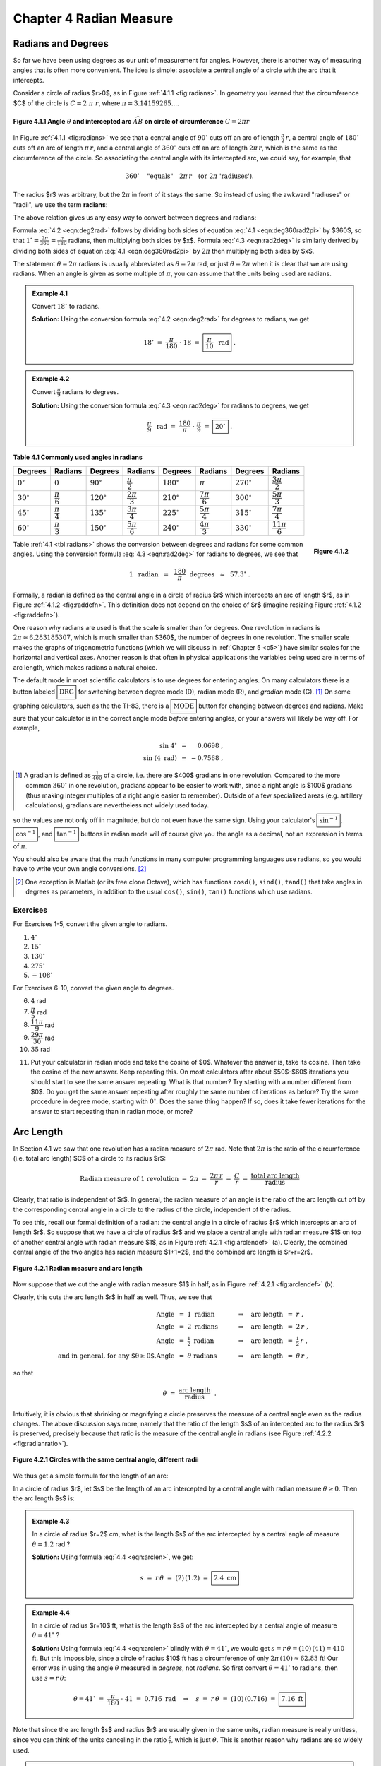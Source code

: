 .. _c4:

Chapter 4 Radian Measure
============================

Radians and Degrees
---------------------

So far we have been using degrees as our unit of measurement for angles. However, there is another way of measuring angles that is often more convenient. The idea is simple: associate a central angle of a circle with the arc that it intercepts.

Consider a circle of radius $r>0$, as in Figure :ref:`4.1.1 <fig:radians>`. In geometry you learned that the circumference $C$ of the circle is :math:`C = 2\;\pi\;r`, where :math:`\pi = 3.14159265...`.

.. _fig:radians:

.. _Figure 4.1.1:

.. figure:: ./img/f4.1.1.png 
    :align: center 

    **Figure 4.1.1 Angle** :math:`\theta` **and intercepted arc** :math:`\stackrel\frown{AB}` **on circle of circumference** :math:`C=2\pi r`

In Figure :ref:`4.1.1 <fig:radians>` we see that a central angle of :math:`90^\circ` cuts off an arc of length :math:`\tfrac{\pi}{2}\,r`, a central angle of :math:`180^\circ` cuts off an arc of length :math:`\pi\,r`, and a central angle of :math:`360^\circ` cuts off an arc of length :math:`2\pi\,r`, which is the same as the circumference of the circle. So associating the central angle with its intercepted arc, we could say, for example, that

.. math::

    360^\circ \quad\text{"equals"}\quad 2\pi\,r \quad\text{(or 2}\pi\text{ 'radiuses').}

The radius $r$ was arbitrary, but the :math:`2\pi` in front of it stays the same. So instead of using the awkward "radiuses" or "radii", we use the term **radians**:

.. _equation 4.1:

.. math::
    :label: eqn:deg360rad2pi

    \boxed{360^\circ = 2\pi \text{radians}}

The above relation gives us any easy way to convert between degrees and radians:

.. _equation 4.2:

.. math::
    :label: eqn:deg2rad

    \text{Degrees to radians:}\quad
    x~~\text{degrees}\quad=\quad \left( \frac{\pi}{180} \;\cdot\; x \right)
    ~~\text{radians}

.. _equation 4.3:

.. math::
    :label: eqn:rad2deg

    \begin{align}
    \text{Radians to degrees:}&\quad
    x~~\text{radians}\quad&=\quad \left( \frac{180}{\pi} \;\cdot\; x \right)
    ~~\text{degrees}
    \end{align}

Formula :eq:`4.2 <eqn:deg2rad>` follows by dividing both sides of equation :eq:`4.1 <eqn:deg360rad2pi>` by $360$, so that :math:`1^\circ = \frac{2\pi}{360} = \frac{\pi}{180}` radians, then multiplying both sides by $x$. Formula :eq:`4.3 <eqn:rad2deg>` is similarly derived by dividing both sides of equation :eq:`4.1 <eqn:deg360rad2pi>` by :math:`2\pi` then multiplying both sides by $x$.

The statement :math:`\theta = 2\pi` radians is usually abbreviated as :math:`\theta = 2\pi` rad, or just :math:`\theta = 2\pi` when it is clear that we are using radians. When an angle is given as some multiple of :math:`\pi`, you can assume that the units being used are radians.

.. _Example 4.1:

.. admonition:: Example 4.1

    Convert :math:`18^\circ` to radians.

    **Solution:** Using the conversion formula :eq:`4.2 <eqn:deg2rad>` for degrees to radians, we get
    
    .. math::

        18^\circ ~=~ \frac{\pi}{180} \;\cdot\; 18 ~=~ \boxed{\frac{\pi}{10} ~~\text{rad}} ~.

.. _Example 4.2:

.. admonition:: Example 4.2

    Convert :math:`\frac{\pi}{9}` radians to degrees.

    **Solution:** Using the conversion formula :eq:`4.3 <eqn:rad2deg>` for radians to degrees, we get
 
    .. math::
    
        \frac{\pi}{9} ~~\text{rad} ~=~ \frac{180}{\pi} \;\cdot\; \frac{\pi}{9} ~=~ \boxed{20^\circ} ~.

.. _tbl:radians:

.. _Table 4.1:

**Table 4.1 Commonly used angles in radians**

.. list-table::

    * - **Degrees**
      - **Radians**
      - **Degrees**
      - **Radians**
      - **Degrees**
      - **Radians**
      - **Degrees**
      - **Radians**
    * - :math:`0^\circ`
      - :math:`0`
      - :math:`90^\circ`
      - :math:`\dfrac{\pi}{2}`
      - :math:`180^\circ`
      - :math:`\pi`
      - :math:`270^\circ`
      - :math:`\dfrac{3\pi}{2}`
    * - :math:`30^\circ`
      - :math:`\dfrac{\pi}{6}`
      - :math:`120^\circ`
      - :math:`\dfrac{2\pi}{3}`
      - :math:`210^\circ`
      - :math:`\dfrac{7\pi}{6}`
      - :math:`300^\circ`
      - :math:`\dfrac{5\pi}{3}`
    * - :math:`45^\circ`
      - :math:`\dfrac{\pi}{4}`
      - :math:`135^\circ`
      - :math:`\dfrac{3\pi}{4}`
      - :math:`225^\circ`
      - :math:`\dfrac{5\pi}{4}`
      - :math:`315^\circ`
      - :math:`\dfrac{7\pi}{4}`
    * - :math:`60^\circ`
      - :math:`\dfrac{\pi}{3}`
      - :math:`150^\circ`
      - :math:`\dfrac{5\pi}{6}`
      - :math:`240^\circ`
      - :math:`\dfrac{4\pi}{3}`
      - :math:`330^\circ`
      - :math:`\dfrac{11\pi}{6}`

.. _fig:raddefn:

.. _Figure 4.1.2:

.. figure:: ./img/f4.1.2.png
    :align: right

    **Figure 4.1.2**

Table :ref:`4.1 <tbl:radians>` shows the conversion between degrees and radians for some common angles. Using the conversion formula :eq:`4.3 <eqn:rad2deg>` for radians to degrees, we see that

.. math::

    1 ~~\text{radian} ~~=~~ \frac{180}{\pi}~~\text{degrees} ~~\approx~~ 57.3^\circ ~.


Formally, a radian is defined as the central angle in a circle of radius $r$ which intercepts an arc of length $r$, as in Figure :ref:`4.1.2 <fig:raddefn>`. This definition does not depend on the choice of $r$ (imagine resizing Figure :ref:`4.1.2 <fig:raddefn>`).

One reason why radians are used is that the scale is smaller than for degrees. One revolution in radians is :math:`2\pi \approx 6.283185307`, which is much smaller than $360$, the number of degrees in one revolution. The smaller scale makes the graphs of trigonometric functions (which we will discuss in :ref:`Chapter 5 <c5>`) have similar scales for the horizontal and vertical axes. Another reason is that often in physical applications the variables being used are in terms of arc length, which makes radians a natural choice.

The default mode in most scientific calculators is to use degrees for entering angles. On many calculators there is a button labeled :math:`\boxed{\text{DRG}}` for switching between degree mode (D), radian mode (R), and *gradian* mode (G). [1]_ On some graphing calculators, such as the the TI-83, there is a :math:`\boxed{\text{MODE}}` button for changing between degrees and radians. Make sure that your calculator is in the correct angle mode *before* entering angles, or your answers will likely be way off. For example,

.. math::

    \begin{align*}
    \sin\;4^\circ ~&=~ \phantom{-}0.0698 ~,\\
    \sin\;(4~\text{rad}) ~&=~ -0.7568 ~,
    \end{align*}

.. [1] A gradian is defined as :math:`\tfrac{1}{400}` of a circle, i.e. there are $400$ gradians in one revolution. Compared to the more common :math:`360^\circ` in one revolution, gradians appear to be easier to work with, since a right angle is $100$ gradians (thus making integer multiples of a right angle easier to remember). Outside of a few specialized areas (e.g. artillery calculations), gradians are nevertheless not widely used today.

so the values are not only off in magnitude, but do not even have the same sign. Using your calculator's :math:`\boxed{\sin^{-1}}`, :math:`\boxed{\cos^{-1}}`, and :math:`\boxed{\tan^{-1}}` buttons in radian mode will of course give you the angle as a decimal, not an expression in terms of :math:`\pi`.

You should also be aware that the math functions in many computer programming languages use
radians, so you would have to write your own angle conversions. [2]_

.. [2] One exception is Matlab (or its free clone Octave), which has functions ``cosd()``, ``sind()``, ``tand()`` that take angles in degrees as parameters, in addition to the usual ``cos()``, ``sin()``, ``tan()`` functions which use radians.

.. _sec4dot1:

Exercises
~~~~~~~~~~~~~~

For Exercises 1-5, convert the given angle to radians.

1. :math:`4^\circ`
2. :math:`15^\circ`
3. :math:`130^\circ`
4. :math:`275^\circ`
5. :math:`-108^\circ`

For Exercises 6-10, convert the given angle to degrees.

6. :math:`4` rad
7. :math:`\dfrac{\pi}{5}` rad
8. :math:`\dfrac{11\pi}{9}` rad
9. :math:`\dfrac{29\pi}{30}` rad
10. :math:`35` rad

.. _exer:cosxeqx:

11. Put your calculator in radian mode and take the cosine of $0$. Whatever the answer is, take its cosine. Then take the cosine of the new answer. Keep repeating this. On most calculators after about $50$-$60$ iterations you should start to see the same answer repeating. What is that number? Try starting with a number different from $0$. Do you get the same answer repeating after roughly the same number of iterations as before? Try the same procedure in degree mode, starting with :math:`0^\circ`. Does the same thing happen? If so, does it take fewer iterations for the answer to start repeating than in radian mode, or more?

Arc Length
--------------

In Section 4.1 we saw that one revolution has a radian measure of :math:`2\pi` rad. Note that :math:`2\pi` is the ratio of the circumference (i.e. total arc length) $C$ of a circle to its radius $r$:

.. math::

    \text{Radian measure of 1 revolution} ~=~ 2\pi ~=~ \frac{2\pi\,r}{r} ~=~
      \frac{C}{r} ~=~ \frac{\text{total arc length}}{\text{radius}}

Clearly, that ratio is independent of $r$. In general, the radian measure of an angle is the ratio of the arc length cut off by the corresponding central angle in a circle to the radius of the circle, independent of the radius.

To see this, recall our formal definition of a radian: the central angle in a circle of radius $r$ which intercepts an arc of length $r$. So suppose that we have a circle of radius $r$ and we place a central angle with radian measure $1$ on top of another central angle with radian measure $1$, as in Figure :ref:`4.2.1 <fig:arclendef>` (a). Clearly, the combined central angle of the two angles has radian measure $1+1=2$, and the combined arc length is $r+r=2r$.

.. _fig:arclendef:

.. _Figure 4.2.1:

.. figure:: ./img/f4.2.1.png 
    :align: center

    **Figure 4.2.1 Radian measure and arc length**

Now suppose that we cut the angle with radian measure $1$ in half, as in Figure :ref:`4.2.1 <fig:arclendef>` (b).

Clearly, this cuts the arc length $r$ in half as well. Thus, we see that

.. math::

    \begin{align*}
    \text{Angle} ~&=~ 1~\text{radian} \quad&\Rightarrow\quad \text{arc length} ~&=~ r ~,\\
    \text{Angle} ~&=~ 2~\text{radians} \quad&\Rightarrow\quad \text{arc length} ~&=~ 2\,r ~,\\
    \text{Angle} ~&=~ \tfrac{1}{2}~\text{radian} \quad&\Rightarrow\quad \text{arc length} ~&=~
      \tfrac{1}{2}\,r ~,\\
    \text{and in general, for any $\theta \ge 0$,}
    \text{Angle} ~&=~ \theta~\text{radians} \quad&\Rightarrow\quad \text{arc length} ~&=~ \theta\,r ~,
    \end{align*}

so that

.. math::

    \theta ~=~ \frac{\text{arc length}}{\text{radius}} ~~.

Intuitively, it is obvious that shrinking or magnifying a circle preserves the measure of a central angle even as the radius changes. The above discussion says more, namely that the ratio of the length $s$ of an intercepted arc to the radius $r$ is preserved, precisely because that ratio is the measure of the central angle in radians (see Figure :ref:`4.2.2 <fig:radianratio>`).

.. _fig:radianratio:

.. _Figure 4.2.2:

.. figure:: ./img/f4.2.2.png 
    :align: center

    **Figure 4.2.1 Circles with the same central angle, different radii**

We thus get a simple formula for the length of an arc:

In a circle of radius $r$, let $s$ be the length of an arc intercepted by a central angle with radian measure :math:`\theta \ge 0`. Then the arc length $s$ is:

.. _equation 4.4:

.. math::
    :label: eqn:arclen

    s ~=~ r\,\theta

.. _Example 4.3:

.. admonition:: Example 4.3

    In a circle of radius $r=2$ cm, what is the length $s$ of the arc intercepted by a central angle of measure :math:`\theta = 1.2` rad ?

    **Solution:** Using formula :eq:`4.4 <eqn:arclen>`, we get:

    .. math::

        s ~=~ r\,\theta ~=~ (2)\,(1.2) ~=~ \boxed{2.4~\text{cm}}

.. _Example 4.4:

.. admonition:: Example 4.4

    In a circle of radius $r=10$ ft, what is the length $s$ of the arc intercepted by a central angle of measure :math:`\theta = 41^\circ\;`?

    **Solution:** Using formula :eq:`4.4 <eqn:arclen>` blindly with :math:`\theta = 41^\circ`, we would get :math:`\;s = r\,\theta = (10)\,(41) = 410` ft. But this impossible, since a circle of radius $10$ ft has a circumference of only :math:`2\pi\,(10) \approx 62.83` ft! Our error was in using the angle :math:`\theta` measured in *degrees*, not *radians*. So first convert :math:`\theta = 41^\circ` to radians, then use :math:`s=r\,\theta`:

    .. math::

        \theta = 41^\circ ~=~ \frac{\pi}{180} \;\cdot\; 41 ~=~ 0.716~\text{rad}
        \quad\Rightarrow\quad s ~=~ r\,\theta ~=~ (10)\,(0.716) ~=~ \boxed{7.16~\text{ft}}


Note that since the arc length $s$ and radius $r$ are usually given in the same units, radian measure is really unitless, since you can think of the units canceling in the ratio :math:`\frac{s}{r}`, which is just :math:`\theta`. This is another reason why radians are so widely used.

.. _Example 4.5:

.. admonition:: Example 4.5

    A central angle in a circle of radius $5$ m cuts off an arc of length $2$ m. What is the measure of the angle in radians? What is the measure in degrees?

    **Solution:** Letting $r=5$ and $s=2$ in formula :eq:`4.4 <eqn:arclen>`, we get:

    .. math::

        \theta ~=~ \frac{s}{r} ~=~ \frac{2}{5} ~=~ \boxed{0.4~\text{rad}}

    In degrees, the angle is:

    .. math::

        \theta = 0.4~\text{rad} ~=~ \frac{180}{\pi} \;\cdot\; 0.4 ~=~ \boxed{22.92^\circ}

For central angles :math:`\theta > 2\pi` rad, i.e. :math:`\theta > 360^\circ`, it may not be clear what is meant by the intercepted arc, since the angle is larger than one revolution and hence "wraps around" the circle more than once. We will take the approach that such an arc consists of the full circumference plus any additional arc length determined by the angle. In other words, formula :eq:`4.4 <eqn:arclen>` is still valid for angles :math:`\theta > 2\pi` rad.

What about negative angles? In this case using :math:`s=r\,\theta` would mean that the arc length is negative, which violates the usual concept of length. So we will adopt the convention of only using nonnegative central angles when discussing arc length.

.. _Example 4.6:

.. admonition:: Example 4.6

    .. _fig:rope:

    .. _Figure 4.2.3:

    .. figure:: ./img/f4.2.3.png 
        :align: right

        **Fiugre 4.2.3**

    A rope is fastened to a wall in two places $8$ ft apart at the same height. A cylindrical container with a radius of $2$ ft is pushed away from the wall as far as it can go while being held in by the rope, as in Figure :ref:`4.2.3 <fig:rope>` which shows the top view. If the center of the container is $3$ feet away from the point on the wall midway between the ends of the rope, what is the length $L$ of the rope?

    **Solution:** We see that, by symmetry, the total length of the rope is :math:`\;L = 2\;(AB + \stackrel\frown{BC})`.

    Also, notice that :math:`\triangle\,ADE` is a right triangle, so the hypotenuse has length :math:`AE = \sqrt{DE^2 + DA^2} = \sqrt{3^2 + 4^2} = 5` ft,  by the Pythagorean Theorem.

    Now since :math:`\overline{AB}` is tangent to the circular container, we know that :math:`\angle\,ABE` is a right angle. So by the Pythagorean Theorem we have

    .. math::

        AB ~=~ \sqrt{AE^2 - BE^2} ~=~ \sqrt{5^2 - 2^2} ~=~ \sqrt{21} ~\text{ft}.


    By formula :eq:`4.4 <eqn:arclen>` the arc :math:`\stackrel\frown{BC}` has length :math:`BE \cdot \theta`,
    where :math:`\theta = \angle\,BEC` is the supplement of :math:`\angle\,AED + \angle\,AEB`. So since

    .. math::

        \tan\,\angle\,AED ~=~ \frac{4}{3} ~\Rightarrow~ \angle\,AED ~=~ 53.1^\circ \quad\text{and}\quad
        \cos\,\angle\,AEB ~=~ \frac{BE}{AE} ~=~ \frac{2}{5} ~\Rightarrow~ \angle\,AEB ~=~ 66.4^\circ ~,

    we have

    .. math::

        \theta ~=~ \angle\,BEC ~=~ 180^\circ \;-\; (\angle\,AED + \angle\,AEB) ~=~ 180^\circ \;-\;
        (53.1^\circ + 66.4^\circ) ~=~ 60.5^\circ ~.

    Converting to radians, we get $\;\theta = \frac{\pi}{180} \;\cdot\; 60.5 = 1.06$ rad. Thus,

    .. math::

        L ~=~ 2\,(AB \;+\; \cdot \stackrel\frown{BC}) ~=~ 2\,(\sqrt{21} \;+\; BE \cdot \theta) ~=~
        2\,(\sqrt{21} \;+\; (2)\,( 1.06)) ~=~ \boxed{13.4 ~\text{ft}} ~.

.. _Example 4.7:

.. _exmp:pulleys:

.. admonition:: Example 4.7

    The centers of two belt pulleys, with radii of $5$ cm and $8$ cm, respectively, are $15$ cm apart.
    Find the total length $L$ of the belt around the pulleys.

    **Solution:** In Figure :ref:`4.2.4 <fig:pulley>` we see that, by symmetry, :math:`\;L = 2\;(\stackrel\frown{DE} + EF + \stackrel\frown{FG})`.

    .. _Figure 4.2.4:

    .. _fig:pulley:

    .. figure:: ./img/f4.2.4.png 
        :align: center

        **Fiugre 4.2.4 Belt pulleys with radii $5$ cm and** $8$ **cm**

    First, at the center $B$ of the pulley with radius $8$, draw a circle of radius $3$, which is the difference in the radii of the two pulleys. Let $C$ be the point where this circle intersects :math:`\overline{BF}`. Then we know that the tangent line :math:`\overline{AC}` to this smaller circle is perpendicular to the line segment  :math:`\overline{BF}`. Thus, :math:`\angle\,ACB` is a right angle, and so the length of :math:`\overline{AC}` is

    .. math::

        AC ~=~ \sqrt{AB^2 - BC^2} ~=~ \sqrt{15^2 - 3^2} ~=~ \sqrt{216} ~=~ 6\,\sqrt{6}

    by the Pythagorean Theorem. Now since :math:`\overline{AE} \perp \overline{EF}` and :math:`\overline{EF} \perp \overline{CF}` and :math:`\overline{CF} \perp \overline{AC}`, the quadrilateral $AEFC$ must be a rectangle. In particular, $EF = AC$, so :math:`EF = 6\,\sqrt{6}`.

    By formula :ref:`4.4 <eqn:arclen>` we know that :math:`\;\stackrel\frown{DE} = EA \cdot \angle\,DAE\;` and :math:`\;\stackrel\frown{FG} = BF \cdot \angle\,GBF`, where the angles are measured in radians. So thinking of angles in radians (using :math:`\pi$ rad $= 180^\circ`), we see from Figure \ref{fig:pulley} that 

    .. math::

        \angle\,DAE ~=~ \pi \;-\; \angle\,EAC \;-\; \angle\,BAC ~=~ \pi \;-\; \frac{\pi}{2} \;-\;
          \angle\,BAC ~=~ \frac{\pi}{2} \;-\; \angle\,BAC ~,

    where

    .. math::

        \sin\;\angle\,BAC ~=~ \frac{BC}{AB} ~=~ \frac{3}{15} ~=~ 0.2 \quad\Rightarrow\quad
        \angle\,BAC ~=~ 0.201~\text{rad.}

    Thus, :math:`\;\angle\,DAE = \frac{\pi}{2} \,-\, 0.201 = 1.37` rad. So since :math:`\overline{AE}` and :math:`\overline{BF}` are parallel, we have :math:`\;\angle\,ABC = \angle\,DAE = 1.37` rad. Thus, :math:`\;\angle\,GBF = \pi \,-\, \angle\,ABC = \pi \,-\, 1.37 = 1.77` rad. Hence,

    .. math::
          
        L ~=~ 2\;(\stackrel\frown{DE} \;+\; EF \;+\; \stackrel\frown{FG}) ~=~ 2\;(5\;(1.37) \;+\; 6\,\sqrt{6} \;+\;
          8\;(1.77)) ~=~ \boxed{71.41~\text{cm}} ~.



.. _sec4dot2:

Exercises
~~~~~~~~~~~~~~


For Exercises 1-4, find the length of the arc cut off by the given central angle :math:`\theta` in a circle of radius $r$.


1. :math:`\theta=0.8` rad, $r=12$ cm
2. :math:`\theta=171^\circ`, $r=8$ m
3. :math:`\theta=\pi` rad, $r=11$ in

4. A central angle in a circle of radius $2$ cm cuts off an arc of length $4.6$ cm. What is the measure of the angle in radians? What is the measure of the angle in degrees?
5. The centers of two belt pulleys, with radii of $3$ inches and $6$ inches, respectively, are $13$ inches apart. Find the total length $L$ of the belt around the pulleys.

.. _exer:wallpulley1:

6. In Figure :ref:`4.2.5 <fig:exerwallpulley1>` one end of a $4$ ft iron rod is attached to the center of a pulley with radius $0.5$ ft. The other end is attached at a :math:`40^\circ` angle to a wall, at a spot $6$ ft above the lower end of a steel wire supporting a box. The other end of the wire comes out of the wall straight across from the top of the pulley. Find the length $L$ of the wire from the wall to the box.

.. _fig:exerwallpulley1:

.. _Figure 4.2.5:

.. figure:: ./img/f4.2.5.png 
    :align: left 

    **Fiugre 4.2.5** Exercise :ref:`6 <exer:wallpulley1>`

.. _fig:exerwallpulley2:

.. _Figure 4.2.6:

.. figure:: ./img/f4.2.5.png 
    :align: center 

    **Fiugre 4.2.5** Exercise :ref:`7 <exer:wallpulley2>`

.. _exer:wallpulley2:

7. Figure :ref:`4.2.6 <fig:exerwallpulley2>` shows the same setup as in Exercise :ref:`6 <exer:wallpulley1>` but now the wire comes out of the wall $2$ ft above where the
rod is attached. Find the length $L$ of the wire from the wall to the box.

.. _fig:figure8:

.. _Figure 4.2.7:

.. figure:: ./img/f4.2.7.png 
    :align: right

    **Figure 4.2.7**

.. _exer:figure8len:

8. Find the total length $L$ of the figure eight shape in Figure :ref:`4.2.7 <fig:figure8>`.
9. Repeat Exercise :ref:`8 <exer:figure8len>` but with the circle at $A$ having a radius of $3$ instead of $2$. (*Hint: Draw a circle of radius* $5$ *centered at* $A$, *then draw a tangent line to that circle from* $B$.)


10. Suppose that in Figure :ref:`4.2.7 <fig:figure8>` the lines do not criss-cross but instead go straight across, as in a belt pulley system. Find the total length $L$ of the resulting shape.
11. Find the lengths of the two arcs cut off by a chord of length $3$ in a circle of radius $2$.
12. Find the perimeter of a *regular dodecagon* (i.e. a $12$-sided polygon with sides of equal length) inscribed inside a circle of radius :math:`\frac{1}{2}`. Compare it to the circumference of the circle.

Area of a Sector
------------------

.. _Figure 4.3.1

.. _fig:sector:

.. figure:: ./img/f4.3.1.png 
    :align: right

    **Figure 4.3.1**

In geometry you learned that the area of a circle of radius $r$ is :math:`\pi r^2`. We will now learn how to find the area of a **sector** of a circle. A sector is the region bounded by a central angle and its intercepted arc, such as the shaded region in Figure :ref:`4.3.1 <fig:sector>`.

Let :math:`\theta` be a central angle in a circle of radius $r$ and let $A$ be the area of its sector. Similar to arc length, the ratio of $A$ to the area of the entire circle is the same as the ratio of :math:`\theta` to one revolution. In other words, again using radian measure,

.. math::

    \frac{\text{area of sector}}{\text{area of entire circle}} ~=~
    \frac{\text{sector angle}}{\text{one revolution}} \quad\Rightarrow\quad
    \frac{A}{\pi\,r^2} ~=~ \frac{\theta}{2\pi} ~.

Solving for $A$ in the above equation, we get the following formula:

  In a circle of radius $r$, the area $A$ of the sector inside a central angle :math:`\theta` is

  .. _equation 4.5:

  .. math::
      :label: eqn:sectorarea

      A ~=~ \tfrac{1}{2}\,r^2 \;\theta ~,
  
  where :math:`\theta` is measured in radians.

.. _Example 4.8:

.. admonition:: Example 4.8

    Find the area of a sector whose angle is :math:`\frac{\pi}{5}` rad in a circle of radius $4$ cm.

    **Solution:** Using :math:`\theta=\frac{\pi}{5}` and $r=4$ in formula :eq:`4.5 <eqn:sectorarea>`, the area $A$ of the sector is

    .. math::

        A ~=~ \tfrac{1}{2}\,r^2 \;\theta ~= \tfrac{1}{2}\,(4)^2 \;\cdot\;\tfrac{\pi}{5}
          ~=~ \boxed{\tfrac{8\pi}{5}~\text{cm}^2} ~.

.. _Example 4.9:

.. admonition:: Example 4.9

    Find the area of a sector whose angle is :math:`117^\circ` in a circle of radius $3.5$ m.

    **Solution:** As with arc length, we have to make sure that the angle is measured in radians or else the answer will be way off. So converting $\theta=117^\circ$ to radians and using $r=3.5$ in formula :ref:`4.5 <eqn:sectorarea>` for the area $A$ of the sector, we get

    .. math::

        \theta ~=~ 117^\circ ~=~ \frac{\pi}{180} \;\cdot\; 117 ~=~ 2.042~\text{rad}
        \quad\Rightarrow\quad
        A ~=~ \tfrac{1}{2}\,r^2 \;\theta ~= \tfrac{1}{2}\,(3.5)^2 \;(2.042)
          ~=~ \boxed{12.51~\text{m}^2} ~.

For a sector whose angle is :math:`\theta` in a circle of radius $r$, the length of the arc cut off by
that angle is :math:`s=r\,\theta`. Thus, by formula :ref:`4.5 <eqn:sectorarea>` the area $A$ of the sector
can be written as: [3]_

.. [3] In some texts this formula is taken as a result from elementary geometry and then used to prove formula :ref:`4.5 <eqn:sectorarea>`.

.. _equation 4.6:

.. math::
    :label: eqn:sectorarc

    \boxed{ A ~=~ \tfrac{1}{2}\,rs}

Note: The central angle :math:`\theta` that intercepts an arc is sometimes called the angle **subtended** by the arc.


.. _Example 4.10:

.. admonition:: Example 4.10

    Find the area of a sector whose arc is $6$ cm in a circle of radius $9$ cm.

    **Solution:** Using $s=6$ and $r=9$ in formula :ref:`4.6 <eqn:sectorarc>` for the area $A$, we get

    .. math::

        A ~=~ \tfrac{1}{2}\,rs ~=~ ~=~ \tfrac{1}{2}\,(9)\,(6) ~=~ \boxed{27~\text{cm}^2} ~.

    Note that the angle subtended by the arc is :math:`\theta = \frac{s}{r} = \frac{2}{3}` rad.

.. _Example 4.11:

.. _exmp:pulleyarea:

.. admonition:: Example 4.11

    Find the area $K$ inside the belt pulley system from Example :ref:`4.7 <exmp:pulleys>` in Section 4.2.

    **Solution:** Recall that the belt pulleys have radii of $5$ cm and $8$ cm, and their centers are $15$ cm apart. We showed in Example :ref:`4.7 <exmp:pulleys>` that :math:`EF=AC=6\,\sqrt{6}`, :math:`\angle\,DAE=1.37` rad, and :math:`\angle\,GBF=1.77` rad. We see from Figure :ref:`4.3.2 <fig:pulleyarea>` that, by symmetry, the total area $K$ enclosed by the belt is twice the area above the line :math:`\overline{DG}`, that is,

    .. math::

        \begin{align*}
        K ~=~ 2\,( (&\text{Area of sector $DAE$}) ~+~ (\text{Area of rectangle $AEFC$})\\
        &+~ (\text{Area of triangle $\triangle\,ABC$}) ~+~ (\text{Area of sector $GBF$}) )~.
        \end{align*}

    .. _fig:pulleyarea:

    .. _Figure 4.3.2:

    .. figure:: ./img/f4.3.2.png 
        :align: center 

        **Figure 4.3.2 Belt pulleys with radii $5$ cm and** $8$ **cm**

    Since $AEFC$ is a rectangle with sides $5$ and :math:`6\,\sqrt{6}`, its area is :math:`30\,\sqrt{6}`. And since :math:`\triangle\,ABC` is a right triangle whose legs have lengths $3$ and :math:`6\,\sqrt{6}`, its area is :math:`\frac{1}{2}\,(3)\,(6\,\sqrt{6}) = 9\,\sqrt{6}`. Thus, using formula :eq:`4.5 <eqn:sectorarea>` for the areas of sectors $DAE$ and $GBF$, we have

    .. math::

        \begin{align*}
        K ~&=~ 2\,\left( (\text{Area of sector $DAE$}) \;+\; 30\,\sqrt{6} \;+\; 9\,\sqrt{6} \;+\;
          (\text{Area of sector $GBF$}) \right)\\
        &=~ 2\,\left( \tfrac{1}{2}\,(5)^2 \,(1.37) ~+~ 30\,\sqrt{6} ~+~ 9\,\sqrt{6} ~+~
          \tfrac{1}{2}\,(8)^2 \,(1.77) \right)\\
        &=~ \boxed{338.59~\text{cm}^2}~.
        \end{align*}


.. _fig:insector:

.. _Figure 4.3.3:

.. figure:: ./img/f4.3.3.png 
    :align: right

    **Figure 4.3.3**

So far we have dealt with the area cut off by a central angle. How would you find the area of a region cut off by an inscribed angle, such as the shaded region in Figure :ref:`4.3.3 <fig:insector>` ? In this picture, the center of the circle is inside the inscribed angle, and the lengths $a$ and $b$ of the two chords are given, as is the radius $r$ of the circle. Drawing line segments from the center of the circle to the endpoints of the chords indicates how to solve this problem: add up the areas of the two triangles and the sector formed by the central angle. The areas and angles of the two triangles can be determined (since all three sides are known) using methods from :ref:`Chapter 2 <c2>`. Also, recall (Theorem :ref:`2.4 <thm:centralangle>` in Section 2.5) that a central angle has twice the measure of any inscribed angle which intercepts the same arc. In the exercises you will be asked to solve problems like this (including the cases where the center of the circle is outside or on the inscribed angle).


.. _fig:segment:

.. _Figure 4.3.4:

.. figure:: ./img/f4.3.4.png 
    :align: right

    **Figure 4.3.4**

Another type of region we can consider is a **segment** of a circle, which is the region between a chord and the arc it cuts off. In Figure :ref:`4.3.4 <fig:segment>` the segment formed by the chord :math:`\overline{AB}` is the shaded region between the arc :math:`\stackrel\frown{AB}` and the triangle :math:`\triangle\,OAB`. By formula :ref:`2.23 <eqn:areacase1a>` in Section 2.4 for the area of a triangle given two sides and their included angle, we know that

.. math::

  \text{area of } \triangle\,OAB ~=~ \tfrac{1}{2}\,(r)\,(r)\,\sin\;\theta ~=~
    \tfrac{1}{2}\,r^2 \,\sin\;\theta ~.

Thus, since the area $K$ of the segment is the area of the sector $AOB$ minus the area of the triangle :math:`\triangle\,OAB`, we have

.. _equation 4.7:

.. math::
    :label: eqn:segment

    \text{area $K$ of segment } AB ~=~ \tfrac{1}{2}\,r^2 \;\theta ~-~ \tfrac{1}{2}\,r^2 \,\sin\;\theta
      ~=~ \boxed{\tfrac{1}{2}\,r^2 \,(\theta - \sin\;\theta)} ~.


Note that as a consequence of formula :ref:`4.7 <eqn:segment>` we must have :math:`\;\theta > \sin\;\theta` for :math:`0 < \theta \le \pi` (measured in radians), since the area of a segment is positive for those angles.

.. _Example 4.12:

.. admonition:: Example 4.12:

    .. _fig:exmpseg:

    .. _Figure 4.3.5:

    .. figure:: ./img/f4.3.5.png
        :align: right

        **Figure 4.3.5**


    Find the area of the segment formed by a chord of length $3$ in a circle of radius $2$.

    **Solution:** Figure :ref:`4.3.5 <fig:exmpseg>` shows the segment formed by a chord of length $3$ in a circle of radius $r=2$. We can use the Law of Cosines to find the subtended central angle :math:`\theta`:

    .. math::

        \cos\;\theta ~=~ \frac{2^2 + 2^2 - 3^2}{2\,(2)\,(2)} ~=~ -0.125 \quad\Rightarrow\quad
          \theta ~=~ 1.696~\text{rad}

    Thus, by formula :eq:`4.7 <eqn:segment>` the area $K$ of the segment is:

    .. math::

        K ~=~ \tfrac{1}{2}\,r^2 \,(\theta - \sin\;\theta) ~=~ \tfrac{1}{2}\,(2)^2 \,
        (1.696 - \sin\;1.696) ~=~ \boxed{1.408}


.. _Example 4.13:

.. admonition:: Example 4.13:

    The centers of two circles are $7$ cm apart, with one circle having a radius of $5$ cm and the other a radius of $4$ cm. Find the area $K$ of their intersection.

    **Solution:** In Figure :ref:`4.3.6 <fig:circintersect>` (a), we see that the intersection of the two circles is the union of the segments formed by the chord :math:`\overline{CD}` in each circle. Thus, once we determine the angles :math:`\angle\,CAD` and :math:`\angle\,CBD` we can calculate the area of each segment and add those areas together to get $K$.

    .. _fig:circintersect:

    .. _Figure 4.3.6:

    .. figure:: ./img/f4.3.6.png
        :align: right

        **Figure 4.3.6**

    By symmetry, we see that :math:`\angle\,BAC = \frac{1}{2}\,\angle\,CAD` and :math:`\angle\,ABC = \frac{1}{2}\,\angle\,CBD`. So let :math:`\alpha = \angle\,BAC$ and $\beta = \angle\,ABC`, as in Figure :ref:`4.3.6 <fig:circintersect>` (b). By the Law of Cosines, we have

    .. math::

        \begin{align}
        \cos\;\alpha ~&=~ \frac{7^2 + 5^2 - 4^2}{2\,(7)\,(5)} ~&=~ 0.8286 \quad&\Rightarrow\quad
        \alpha ~&=~ 0.594~\text{rad} \quad&\Rightarrow\quad \angle\,CAD ~&=~2\,(0.594) = 1.188~\text{rad}\\
        \cos\;\beta ~&=~ \frac{7^2 + 4^2 - 5^2}{2\,(7)\,(4)} ~&=~ 0.7143 \quad&\Rightarrow\quad
        \beta ~&=~ 0.775~\text{rad} \quad&\Rightarrow\quad \angle\,CBD ~&=~ 2\,(0.775) = 1.550~\text{rad}
        \end{align}

    Thus, the area $K$ is

    .. math::

        \begin{align*}
        K ~&=~ (\text{Area of segment $CD$ in circle at $A$}) ~+~
        (\text{Area of segment $CD$ in circle at $B$})\\
        &=~ \tfrac{1}{2}\,(5)^2 \,(1.188 - \sin\;1.188) ~+~ \tfrac{1}{2}\,(4)^2 \,(1.550 - \sin\;1.550)\\
        &=~ \boxed{7.656~\text{cm}^2} ~.
        \end{align*}

.. _sec4dot3:

Exercises
~~~~~~~~~~~~

For Exercises 1-3, find the area of the sector for the given angle :math:`\theta` and radius $r$.


1. :math:`\theta = 2.1` rad, $r = 1.2$ cm
2. :math:`\theta = \frac{3\pi}{7}` rad, $r = 3.5$ ft
3. :math:`\theta = 78^\circ`, $r = 6$ m

4. The centers of two belt pulleys, with radii of $3$ cm and $6$ cm, respectively, are $13$ cm apart. Find the total area $K$ enclosed by the belt.
5. In Exercise 4 suppose that both belt pulleys have the same radius of $6$ cm. Find the total area $K$ enclosed by the belt.
6. Find the area enclosed by the figure eight in Exercise :ref:`8 <exer:figure8len>` from Section 4.2.

For Exercises :ref:`7 <exer:secstart>`-:ref:`9 <exer:secend>`, find the area of the sector for the given radius $r$ and arc length $s$.

.. _exer:secstart:

7. $r = 5$ cm, $s = 2$ cm
8. $r = a$, $s = a$


.. _exer:secend:

9. $r = 1$ cm, :math:`s = \pi` cm


For Exercises :ref:`10 <exer:segstart>`-:ref:`12 <exer:segend>`, find the area of the segment formed by a chord of length $a$ in a circle of radius $r$.

.. _exer:segstart:

10. $a = 4$ cm, $r = 4$ cm
11. $a = 1$ cm, $r = 5$ cm

.. _exer:segend:

12. $a = 2$ cm, $r = 5$ cm

.. _exer:insareain:

13. Find the area of the shaded region in Figure :ref:`4.3.7 <fig:exerinsareain>`.

.. _Figure 4.3.7:

.. _fig:exerinsareain:

.. figure:: ./img/f4.3.7.png 
    :align: left

    **Figure 4.3.7** Exercise :ref:`13 <exer:insareain>`

.. _Figure 4.3.8:

.. _fig:exerinsareaout:

.. figure:: ./img/f4.3.8.png 
    :align: left

    **Figure 4.3.8** Exercise :ref:`14 <exer:insareaout>`

.. _Figure 4.3.9:

.. _fig:exerinsareaon:

.. figure:: ./img/f4.3.9.png 
    :align: left

    **Figure 4.3.9** Exercise :ref:`15 <exer:insareaon>`

.. _exer:insareaout:

14. Find the area of the shaded region in Figure :ref:`4.3.8 <fig:exerinsareaout>`. (*Hint: Draw two central angles.*)

.. _exer:insareaon:

15. Find the area of the shaded region in Figure :ref:`4.3.9 <fig:exerinsareaon>`.
16. The centers of two circles are $4$ cm apart, with one circle having a radius of $3$ cm and the other a radius of $2$ cm. Find the area of their intersection.

.. _exer:circ421:

17. Three circles with radii of $4$ m, $2$ m, and $1$ m are externally tangent to each other. Find the area of the curved region between the circles, as in Figure :ref:`4.3.10 <fig:exercirc421>`. (*Hint: Connect the centers of the circles.*)


.. _Figure 4.3.10:

.. _fig:exercirc421:

.. figure:: ./img/f4.3.10.png 
    :align: left

    **Figure 4.3.10** Exercise :ref:`17 <exer:circ421>`

.. _Figure 4.3.11:

.. _fig:exer3circloop:

.. figure:: ./img/f4.3.11.png 
    :align: center

    **Figure 4.3.11** Exercise :ref:`18 <exer:3circloop>`

.. _exer:3circloop:

18.  Show that the total area enclosed by the loop around the three circles of radius $r$ in Figure :ref:`4.3.11 <fig:exer3circloop>` is :math:`\;(\pi + 6 + \sqrt{3})\,r^2`.
19.  For a fixed central angle :math:`\theta`, how much does the area of its sector increase when the radius of the circle is doubled? How much does the length of its intercepted arc increase?


Circular Motion: Linear and Angular Speed
--------------------------------------------

\piccaption[]{\label{fig:circmotion}}pic[r]{\begin{tikzpicture}[every node/.style={font=\small}]
 \draw [line width=1pt] (40:1.5) arc (40:340:1.5);
 \node [right] at (10:1.5) {distance $s$};
 \draw [dashed] (0,0) -- (-20:1.5) node[black,midway,below] {$r$};
 \draw [dashed] (0,0) -- (40:1.5);
 \draw [-latex,dashed] (-20:0.7) arc (-20:40:0.7);
 \draw [linecolor,-latex,line width=1.5pt] (-20:1.5) arc (-20:39:1.5);
 \fill (0,0) circle (2pt);
 \fill (-20:1.5) circle (2pt);
 \fill (40:1.5) circle (2pt);
 \node at (10:0.5) {:math:`\theta`};
 \node [below right] at (-20:1.5) {time $t=0$};
 \node [above right] at (40:1.5) {time $t>0$};
\end{tikzpicture}}
Radian measure and arc length can be applied to the study of \emph{circular
motion}\index{circular motion}. In physics the \emph{average speed} of an object
is defined as:\index{average speed}
\begin{displaymath}
 \text{average speed} ~=~ \frac{\text{distance traveled}}{\text{time elapsed}}
\end{displaymath}
So suppose that an object moves along a circle of radius $r$, traveling
a distance $s$ over a period of time $t$, as in Figure \ref{fig:circmotion}. Then it makes sense to
define the (average) \textbf{linear speed}\index{linear speed} $\nu$ of the object as:

\begin{center}\statecomment{\begin{equation}
 \nu ~=~ \frac{s}{t}\label{eqn:linspeed}
\end{equation}}\end{center}

Let :math:`\theta` be the angle swept out by the object in that period of time. Then we define the
(average) \textbf{angular speed}\index{angular speed} $\omega$ of the object as:

\begin{center}\statecomment{\begin{equation}
 \omega ~=~ \frac{\theta}{t}\label{eqn:angspeed}
\end{equation}}\end{center}

Angular speed gives the rate at which the central angle swept out by the object changes as the
object moves around the circle, and it is thus measured in radians per unit time. Linear speed is
measured in distance units per unit time (e.g. feet per second). The word linear is used because
straightening out the arc traveled by the object along the circle results in a line of the same
length, so that the usual definition of speed as distance over time can be used. We will usually
omit the word average when discussing linear and angular speed here.\footnote{Many trigonometry
texts assume \emph{uniform} motion, i.e. constant speeds. We do not make that assumption. Also, many
texts use the word \emph{velocity} instead of speed. Technically they are not the same; velocity has
a direction and a magnitude, whereas speed is just a magnitude.}

Since the length $s$ of the arc cut off by a central angle :math:`\theta` in a circle of radius $r$ is
$s=r\,\theta$, we see that
\begin{displaymath}
 \nu ~=~ \frac{s}{t} ~=~ \frac{r\,\theta}{t} ~=~ \frac{\theta}{t} \;\cdot\; r ~,
\end{displaymath}
so that we get the following relation between linear and angular speed:

\begin{center}\statecomment{\begin{equation}
 \nu ~=~ \omega\,r\label{eqn:linang}
\end{equation}}\end{center}
\newpage
\begin{exmp}\label{exmp:linang}
 An object sweeps out a central angle of $\frac{\pi}{3}$ radians in $0.5$ seconds as it moves along
 a circle of radius $3$ m. Find its linear and angular speed over that time period.
 **Solution:} Here we have $t=0.5$ sec, $r=3$ m, and $\theta = \frac{\pi}{3}$ rad.
 So the angular speed $\omega$ is
 \begin{displaymath}
  \omega ~=~ \frac{\theta}{t} ~=~ \frac{\dfrac{\pi}{3}~\text{rad}}{0.5~\text{sec}}
   \quad\Rightarrow\quad \boxed{\omega ~=~ \frac{2\pi}{3}~\text{rad/sec}} ~,
 \end{displaymath}
 and thus the linear speed $\nu$ is
 \begin{displaymath}
  \nu ~=~ \omega\,r ~=~ \left( \frac{2\pi}{3}~\text{rad/sec} \right) \,(3~\text{m})
   \quad\Rightarrow\quad \boxed{\nu ~=~ 2\pi~\text{m/sec}} ~.
 \end{displaymath}
 Note that the units for $\omega$ are rad/sec and the units of $\nu$ are m/sec. Recall that radians
 are actually unitless, which is why in the formula $\nu=\omega\,r$ the radian units disappear.
\end{exmp}
\begin{exmp}
 An object travels a distance of $35$ ft in $2.7$ seconds as it moves along
 a circle of radius $2$ ft. Find its linear and angular speed over that time period.
 **Solution:} Here we have $t=2.7$ sec, $r=2$ ft, and $s=35$ ft. So the linear
 speed $\nu$ is
 \begin{displaymath}
  \nu ~=~ \frac{s}{t} ~=~ \frac{35~\text{feet}}{2.7~\text{sec}} \quad\Rightarrow\quad
   \boxed{\nu ~=~ 12.96~\text{ft/sec}} ~,
 \end{displaymath}
 and thus the angular speed $\omega$ is given by
 \begin{displaymath}
  \nu ~=~ \omega\,r \quad\Rightarrow\quad 12.96~\text{ft/sec} ~=~ \omega\,(2~\text{ft})
   \quad\Rightarrow\quad \boxed{\omega ~=~ 6.48~\text{rad/sec}} ~.
 \end{displaymath} 
\end{exmp}
\begin{exmp}
 An object moves at a constant linear speed of $10$ m/sec around a circle of radius $4$ m. How large
 of a central angle does it sweep out in $3.1$ seconds?
 **Solution:} Here we have $t=3.1$ sec, $\nu=10$ m/sec, and $r=4$ m. Thus, the
 angle :math:`\theta` is given by
 \begin{displaymath}
  s ~=~ r\,\theta \quad\Rightarrow\quad \theta ~=~ \frac{s}{r} ~=~ \frac{\nu\,t}{r} ~=~
   \frac{(10~\text{m/sec})\,(3.1~\text{sec})}{4~\text{m}} ~=~ \boxed{7.75~\text{rad}} ~.
 \end{displaymath}
\end{exmp}
\divider


In many physical applications angular speed is given in \emph{revolutions per minute}, abbreviated
as \emph{rpm}.\index{rpm} To convert from rpm to, say, radians per second, notice that since there
are :math:`2\pi` radians in one revolution and $60$ seconds in one minute, we can convert $N$ rpm to
radians per second by ``canceling the units'' as follows:
\begin{displaymath}
 N~\text{rpm} ~=~ N~\frac{\cancel{\text{rev}}}{\cancel{\text{min}}} \;\cdot\;
  \frac{2\pi~\text{rad}}{1~\cancel{\text{rev}}}
  \;\cdot\; \frac{1~\cancel{\text{min}}}{60~\text{sec}} ~=~ \frac{N \cdot 2\pi}{60}~\text{rad/sec}
\end{displaymath}
This works because all we did was multiply by $1$ twice. Converting to other units for angular
speed works in a similar way. Going in the opposite direction, say, from rad/sec to rpm, gives:
\begin{displaymath}
 N~\text{rad/sec} ~=~ \frac{N \cdot 60}{2\pi}~\text{rpm}
\end{displaymath}
\newpage
\begin{exmp}\label{exmp:gears}
 A gear with an outer radius of $r_1 = 5$ cm moves in the clockwise direction, causing an
 interlocking gear with an outer radius of $r_2 = 4$ cm to move in the counterclockwise direction
 at an angular speed of $\omega_2 = 25$ rpm. What is the angular speed $\omega_1$ of the larger
 gear?\index{gears}

\piccaption[]{\label{fig:gears}}pic[r]{\begin{tikzpicture}[every node/.style={font=\small}]
 \foreach \i in {1,...,10}
  \draw [fill=black,rounded corners=0.25ex,rotate around={18*\i:(0,0)}]
   (-10ex,-0.6ex) -- (10ex,-0.6ex) -- (10ex,0.6ex) -- (-10ex,0.6ex) -- cycle;
 \draw [fill=black] (0,0) circle (8ex);
 \draw [fill=white] (0,0) circle (6ex);
 \foreach \j in {1,...,4}
  \draw [fill=black,rotate around={90*\j:(0,0)}] (-6ex,0.8ex) .. controls (-4ex,0.2ex) ..
  (0ex,0.8ex) -- (0ex,-0.8ex) .. controls (-4ex,-0.2ex) .. (-6ex,-0.8ex) -- (-6ex,0.8ex);
 \draw [fill=black] (0,0) circle (2ex);
 \draw [fill=white] (0,0) circle (0.8ex);
 \draw [-latex] (135:12ex) arc (135:70:12ex);
 \node [above] at (90:12.5ex) {$r_1 = 5$ cm};
 \begin{scope}[scale=0.8,shift={(3.32,-0.9)}]
  \foreach \i in {1,...,8}
   \draw [fill=black,rounded corners=0.25ex,rotate around={22.5*\i:(0,0)}]
   (-10ex,-0.6ex) -- (10ex,-0.6ex) -- (10ex,0.6ex) -- (-10ex,0.6ex) -- cycle;
  \draw [fill=black] (0,0) circle (8ex);
  \draw [fill=white] (0,0) circle (6ex);
  \foreach \j in {1,...,4}
   \draw [fill=black,rotate around={90*\j:(0,0)}] (-6ex,0.8ex) .. controls (-4ex,0.2ex) ..
    (0ex,0.8ex) -- (0ex,-0.8ex) .. controls (-4ex,-0.2ex) .. (-6ex,-0.8ex) -- (-6ex,0.8ex);
  \draw [fill=black] (0,0) circle (2ex);
  \draw [fill=white] (0,0) circle (0.8ex);
  \draw [-latex] (45:12ex) arc (45:110:12ex);
  \node [above] at (90:12.5ex) {$r_2 = 4$ cm};
  \node [above] at (90:15ex) {$\omega_2 = 25$ rpm};
 \end{scope}
\end{tikzpicture}}
 **Solution:} Imagine a particle on the outer radius of each gear. After the gears
 have rotated for a period of time $t>0$, the circular displacement of each particle will be the
 same. In other words, $s_1 = s_2$, where $s_1$ and $s_2$ are the distances traveled by the particles
 on the gears with radii $r_1$ and $r_2$, respectively.

 But $s_1 = \nu_1 \,t$ and $s_2 = \nu_2 \,t$, where $\nu_1$ and $\nu_2$ are the linear speeds of the
 gears with radii $r_1$ and $r_2$, respectively. Thus,
 \begin{displaymath}
  \nu_1 \,t = \nu_2 \,t \quad\Rightarrow\quad \nu_1 = \nu_2 ~, 
 \end{displaymath}
 so by formula (\ref{eqn:linang}) we get the fundamental relation between the two gears:
 \begin{equation}
  \boxed{\omega_1 \,r_1 ~=~ \omega_2 \,r_2}\label{eqn:gears}
 \end{equation}
 Note that this holds for any two gears. So in our case, we have
 \begin{displaymath}
  \omega_1 \,(5) ~=~ (25) \,(4) \quad\Rightarrow\quad \boxed{\omega_1 ~=~ 20~\text{rpm}} ~.
 \end{displaymath}
\end{exmp}
\divider
\vspace{2mm}

.. _sec4dot4:

Exercises
~~~~~~~~~~~

For Exercises 1-6, assume that a particle moves along a circle of radius $r$ for a period of time $t$. Given either the arc length $s$ or the central angle :math:`\theta` swept out by the particle, find the linear and angular speed of the particle.

1. $r=4$ m, $t=2$ sec, :math:`\theta=3` rad
2. $r=8$ m, $t=2$ sec, :math:`\theta=3` rad
3. $r=7$ m, $t=3.2$ sec, :math:`\theta=172^\circ`
4. $r=1$ m, $t=1.6$ sec, $s=3$ m
5. $r=2$ m, $t=1.6$ sec, $s=6$ m
6. $r=1.5$ ft, $t=0.3$ sec, $s=4$ in

7. An object moves at a constant linear speed of $6$ m/sec around a circle of radius $3.2$ m.

   How large of a central angle does it sweep out in $1.8$ seconds?

8. Two interlocking gears have outer radii of $6$ cm and $9$ cm, respectively. If the smaller gear rotates at $40$ rpm, how fast does the larger gear rotate?
9. Three interlocking gears have outer radii of $2$ cm, $3$ cm, and $4$ cm, respectively. If the largest gear rotates at $16$ rpm, how fast do the other gears rotate?
10. In Example :ref:`4.7 <exmp:gears>`, does equation :eq:`4.11 <eqn:gears>` still hold if the radii $r_1$ and $r_2$ are replaced by the number of teeth  $N_1$ and $N_2$, respectively, of the two gears as shown in Figure :ref:`4.4.2 <fig:gears>`?
11. A $78$ rpm music record has a diameter of $10$ inches. What is the linear speed of a speck of dust on the outer edge of the record in inches per second?
12. The *centripetal acceleration* :math:`\alpha` of an object moving along a circle of radius $r$ with a linear speed :math:`\nu` is defined as :math:`\;\alpha = \frac{\nu^2}{r}`. Show that :math:`\;\alpha = \omega^2 \,r`, where :math:`\omega` is the angular speed.

